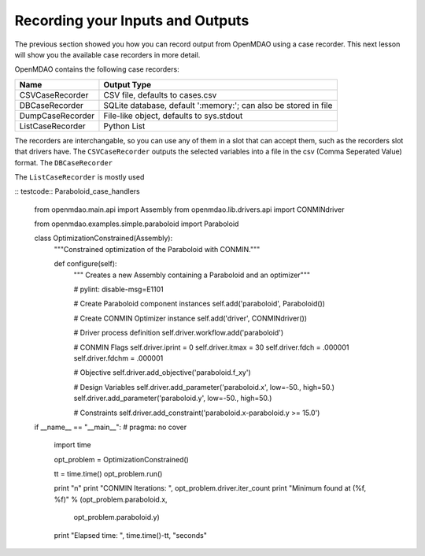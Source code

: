 .. index:: case_recorder case_iterator CSV db

Recording your Inputs and Outputs
=====================================

The previous section showed you how you can record output from OpenMDAO using a case recorder. This
next lesson will show you the available case recorders in more detail.

OpenMDAO contains the following case recorders:

================== ==================================================================
Name                Output Type
================== ==================================================================
CSVCaseRecorder     CSV file, defaults to cases.csv
------------------ ------------------------------------------------------------------
DBCaseRecorder      SQLite database, default ':memory:'; can also be stored in file
------------------ ------------------------------------------------------------------
DumpCaseRecorder    File-like object, defaults to sys.stdout
------------------ ------------------------------------------------------------------
ListCaseRecorder    Python List
================== ==================================================================

The recorders are interchangable, so you can use any of them in a slot that can accept them, such
as the recorders slot that drivers have. The ``CSVCaseRecorder`` outputs the selected variables
into a file in the csv (Comma Seperated Value) format. The ``DBCaseRecorder`` 

The ``ListCaseRecorder`` is mostly used 



:: testcode:: Paraboloid_case_handlers

        from openmdao.main.api import Assembly
        from openmdao.lib.drivers.api import CONMINdriver
        
        from openmdao.examples.simple.paraboloid import Paraboloid
        
        class OptimizationConstrained(Assembly):
            """Constrained optimization of the Paraboloid with CONMIN."""
            
            def configure(self):
                """ Creates a new Assembly containing a Paraboloid and an optimizer"""
                
                # pylint: disable-msg=E1101
        
                # Create Paraboloid component instances
                self.add('paraboloid', Paraboloid())
        
                # Create CONMIN Optimizer instance
                self.add('driver', CONMINdriver())
                
                # Driver process definition
                self.driver.workflow.add('paraboloid')
                
                # CONMIN Flags
                self.driver.iprint = 0
                self.driver.itmax = 30
                self.driver.fdch = .000001
                self.driver.fdchm = .000001
                
                # Objective 
                self.driver.add_objective('paraboloid.f_xy')
                
                # Design Variables 
                self.driver.add_parameter('paraboloid.x', low=-50., high=50.)
                self.driver.add_parameter('paraboloid.y', low=-50., high=50.)
                
                # Constraints
                self.driver.add_constraint('paraboloid.x-paraboloid.y >= 15.0')
                
                
        if __name__ == "__main__": # pragma: no cover         
        
            import time
            
            opt_problem = OptimizationConstrained()
            
            tt = time.time()
            opt_problem.run()
        
            print "\n"
            print "CONMIN Iterations: ", opt_problem.driver.iter_count
            print "Minimum found at (%f, %f)" % (opt_problem.paraboloid.x, \
                                                 opt_problem.paraboloid.y)
            print "Elapsed time: ", time.time()-tt, "seconds"

